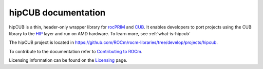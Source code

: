 .. meta::
   :description: hipCUB is a thin header-only wrapper library on top of rocPRIM or CUB that enables developers to port project
    using CUB library to the HIP layer.
   :keywords: hipCUB, ROCm, library, API

.. _index:

===========================
hipCUB documentation
===========================

hipCUB is a thin, header-only wrapper library for `rocPRIM <https://rocm.docs.amd.com/projects/rocPRIM/en/latest/index.html>`_ and `CUB <https://docs.nvidia.com/cuda/cub/index.html>`_. It enables developers to port projects
using the CUB library to the `HIP <https://rocm.docs.amd.com/projects/HIP/en/latest/index.html>`_ layer and run on AMD hardware. To learn more, see :ref:`what-is-hipcub`

The hipCUB project is located in https://github.com/ROCm/rocm-libraries/tree/develop/projects/hipcub.

.. grid:: 2

  .. grid-item-card:: Installation

    * :doc:`Prerequisites <install/hipCUB-prerequisites>`
    * :doc:`Installation overview <install/hipCUB-install-overview>`
    * :doc:`Installing on Windows <install/hipCUB-install-on-Windows>`
    * :doc:`Installing on Linux and Windows with CMake <install/hipCUB-install-with-cmake>`

  .. grid-item-card:: API Reference

    * :ref:`data-type-support`
    * :doc:`API library <../doxygen/html/index>`
   
To contribute to the documentation refer to
`Contributing to ROCm  <https://rocm.docs.amd.com/en/latest/contribute/contributing.html>`_.

Licensing information can be found on the
`Licensing <https://rocm.docs.amd.com/en/latest/about/license.html>`_ page.
